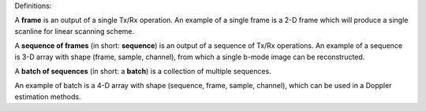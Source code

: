 Definitions:

A **frame** is an output of a single Tx/Rx operation.
An example of a single frame is a 2-D frame which will produce a single scanline for linear scanning scheme.

A **sequence of frames** (in short: **sequence**) is an output of a sequence of Tx/Rx operations.
An example of a sequence is 3-D array with shape (frame, sample, channel), from which a single b-mode image can be reconstructed.

A **batch of sequences** (in short: a **batch**) is a collection of multiple sequences.

An example of batch is a 4-D array with shape (sequence, frame, sample, channel), which can be used in a Doppler estimation methods.